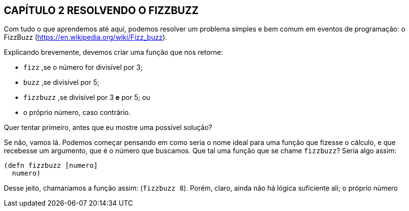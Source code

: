 == CAPÍTULO 2 RESOLVENDO O FIZZBUZZ

Com  tudo  o  que  aprendemos  até  aqui,  podemos  resolver  um
problema  simples  e  bem  comum  em  eventos  de  programação:  o
FizzBuzz (https://en.wikipedia.org/wiki/Fizz_buzz).

Explicando  brevemente,  devemos  criar  uma  função  que  nos
retorne:

* `fizz` ,se o número for divisível por 3;
* `buzz` ,se divisível por 5;
* `fizzbuzz` ,se divisível por 3 *e* por 5; ou
* o próprio número, caso contrário.

Quer  tentar  primeiro,  antes  que  eu  mostre  uma  possível
solução?

Se não, vamos lá. Podemos começar pensando em como seria o
nome ideal para uma função que fizesse o cálculo, e que recebesse
um  argumento,  que  é  o  número  que  buscamos.  Que  tal  uma
função que se chame  `fizzbuzz`? Seria algo assim:

```
(defn fizzbuzz [numero]
  numero)
```

Desse  jeito,  chamaríamos  a  função  assim:   (`fizzbuzz  8`).
Porém, claro, ainda não há lógica suficiente ali; o próprio número
